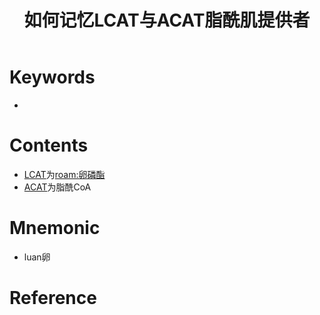 :PROPERTIES:
:ID:       02123e9e-18d5-422f-85cb-7233a8598a76
:END:
#+title: 如何记忆LCAT与ACAT脂酰肌提供者
#+creationTime: [2022-10-30 Sun 15:46] 
* Keywords
- 
* Contents
- [[id:a253438f-5222-4ee0-9c22-5d03abbdab44][LCAT]]为[[roam:卵磷酯]]
- [[id:0a1b3966-136b-4135-8ab3-a899d310be7a][ACAT]]为脂酰CoA

* Mnemonic
- luan卵
* Reference


